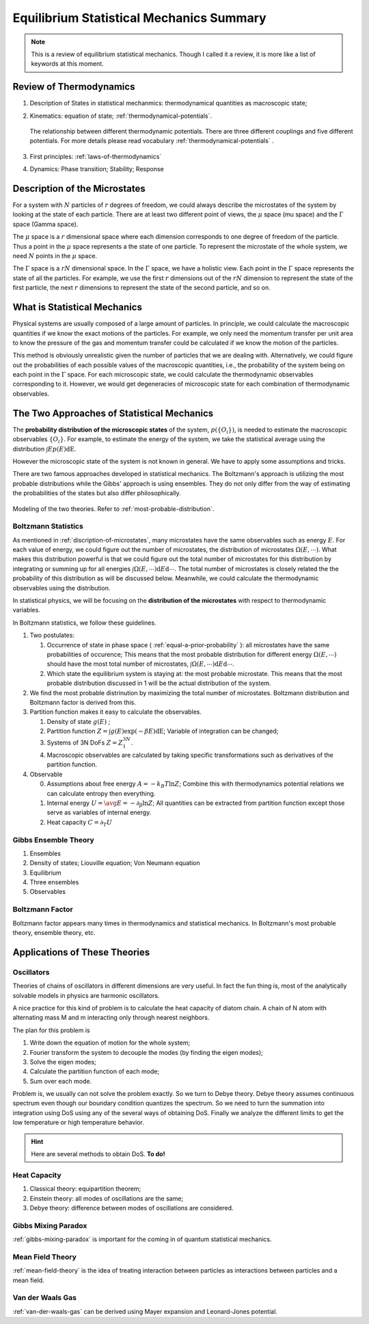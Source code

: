 Equilibrium Statistical Mechanics Summary
================================================

.. note::
   This is a review of equilibrium statistical mechanics. Though I called it a review, it is more like a list of keywords at this moment.


Review of Thermodynamics
--------------------------------------------------

1. Description of States in statistical mechanmics: thermodynamical quantities as macroscopic state;
2. Kinematics: equation of state; :ref:`thermodynamical-potentials`.

   .. figure:: ../vocabulary/images/thermodynamicPotentials.png
      :align: center
      :width: 100%

      The relationship between different thermodynamic potentials. There are three different couplings and five different potentials. For more details please read vocabulary :ref:`thermodynamical-potentials` .

3. First principles: :ref:`laws-of-thermodynamics`
4. Dynamics: Phase transition; Stability; Response

.. _mu-space-and-gamma-space:
.. _discription-of-microstates:

Description of the Microstates
--------------------------------------

For a system with :math:`N` particles of :math:`r` degrees of freedom, we could always describe the microstates of the system by looking at the state of each particle. There are at least two different point of views, the :math:`\mu` space (mu space) and the :math:`\Gamma` space (Gamma space).

The :math:`\mu` space is a :math:`r` dimensional space where each dimension corresponds to one degree of freedom of the particle. Thus a point in the :math:`\mu` space represents a the state of one particle. To represent the microstate of the whole system, we need :math:`N` points in the :math:`\mu` space.

The :math:`\Gamma` space is a :math:`rN` dimensional space. In the :math:`\Gamma` space, we have a holistic view. Each point in the :math:`\Gamma` space represents the state of all the particles. For example, we use the first :math:`r` dimensions out of the :math:`rN` dimension to represent the state of the first particle, the next :math:`r` dimensions to represent the state of the second particle, and so on.


What is Statistical Mechanics
--------------------------------------

Physical systems are usually composed of a large amount of particles. In principle, we could calculate the macroscopic quantities if we know the exact motions of the particles. For example, we only need the momentum transfer per unit area to know the pressure of the gas and momentum transfer could be calculated if we know the motion of the particles.

This method is obviously unrealistic given the number of particles that we are dealing with. Alternatively, we could figure out the probabilities of each possible values of the macroscopic quantities, i.e., the probability of the system being on each point in the :math:`\Gamma` space. For each microscopic state, we could calculate the thermodynamic observables corresponding to it. However, we would get degeneracies of microscopic state for each combination of thermodynamic observables.



The Two Approaches of Statistical Mechanics
---------------------------------------------

The **probability distribution of the microscopic states**  of the system, :math:`p(\{O_i\})`, is needed to estimate the macroscopic observables :math:`\{O_i\}`. For example, to estimate the energy of the system, we take the statistical average using the distribution :math:`\int E p(E) \mathrm dE`.

However the microscopic state of the system is not known in general. We have to apply some assumptions and tricks.

There are two famous approaches developed in statistical mechanics. The Boltzmann's approach is utilizing the most probable distributions while the Gibbs' approach is using ensembles. They do not only differ from the way of estimating the probabilities of the states but also differ philosophically.


.. figure:: images/BoltzmannVSGibbs.png
   :align: center
   :width: 100%

   Modeling of the two theories. Refer to :ref:`most-probable-distribution`.

.. _summary-boltzmann-statistics:

Boltzmann Statistics
~~~~~~~~~~~~~~~~~~~~~~~

As mentioned in :ref:`discription-of-microstates`, many microstates have the same observables such as energy :math:`E`. For each value of energy, we could figure out the number of microstates, the distribution of microstates :math:`\Omega(E, \cdots)`. What makes this distribution powerful is that we could figure out the total number of microstates for this distribution by integrating or summing up for all energies :math:`\int \Omega(E, \cdots) \mathrm d E \mathrm d\cdots`. The total number of microstates is closely related the the probability of this distribution as will be discussed below. Meanwhile, we could calculate the thermodynamic observables using the distribution.

In statistical physics, we will be focusing on the **distribution of the microstates** with respect to thermodynamic variables.

In Boltzmann statistics, we follow these guidelines.

1. Two postulates:

   1. Occurrence of state in phase space ( :ref:`equal-a-prior-probability` ): all microstates have the same probabilities of occurence; This means that the most probable distribution for different energy :math:`\Omega(E, \cdots)` should have the most total number of microstates, :math:`\int \Omega(E, \cdots) \mathrm d E \mathrm d\cdots`.
   2. Which state the equilibrium system is staying at: the most probable microstate. This means that the most probable distribution discussed in 1 will be the actual distribution of the system.

2. We find the most probable distrinution by maximizing the total number of microstates. Boltzmann distribution and Boltzmann factor is derived from this.
3. Partition function makes it easy to calculate the observables.

   1. Density of state :math:`g(E)` ;
   2. Partition function :math:`Z = \int g(E) \exp(-\beta E) \mathrm dE`; Variable of integration can be changed;
   3. Systems of 3N DoFs :math:`Z = Z_1^{3N}`.
   4. Macroscopic observables are calculated by taking specific transformations such as derivatives of the partition function.

4. Observable

   0. Assumptions about free energy :math:`A = - k_B T\ln Z`; Combine this with thermodynamics potential relations we can calculate entropy then everything.
   1. Internal energy :math:`U = \avg{E} = - \partial_\beta \ln Z`; All quantities can be extracted from partition function except those serve as variables of internal energy.
   2. Heat capacity :math:`C = \partial_T U`



Gibbs Ensemble Theory
~~~~~~~~~~~~~~~~~~~~~~~~~


1. Ensembles
2. Density of states; Liouville equation; Von Neumann equation
3. Equilibrium
4. Three ensembles
5. Observables


Boltzmann Factor
~~~~~~~~~~~~~~~~~~~~~~~~~~~

Boltzmann factor appears many times in thermodynamics and statistical mechanics. In Boltzmann's most probable theory, ensemble theory, etc.

Applications of These Theories
-------------------------------

Oscillators
~~~~~~~~~~~~~~~~~~

Theories of chains of oscillators in different dimensions are very useful. In fact the fun thing is, most of the analytically solvable models in physics are harmonic oscillators.

A nice practice for this kind of problem is to calculate the heat capacity of diatom chain. A chain of N atom with alternating mass M and m interacting only through nearest neighbors.

The plan for this problem is

1. Write down the equation of motion for the whole system;
2. Fourier transform the system to decouple the modes (by finding the eigen modes);
3. Solve the eigen modes;
4. Calculate the partition function of each mode;
5. Sum over each mode.

Problem is, we usually can not solve the problem exactly. So we turn to Debye theory. Debye theory assumes continuous spectrum even though our boundary condition quantizes the spectrum. So we need to turn the summation into integration using DoS using any of the several ways of obtaining DoS. Finally we analyze the different limits to get the low temperature or high temperature behavior.



.. hint::
   Here are several methods to obtain DoS. **To do!**




Heat Capacity
~~~~~~~~~~~~~~

1. Classical theory: equipartition theorem;
2. Einstein theory: all modes of oscillations are the same;
3. Debye theory: difference between modes of oscillations are considered.


Gibbs Mixing Paradox
~~~~~~~~~~~~~~~~~~~~~

:ref:`gibbs-mixing-paradox` is important for the coming in of quantum statistical mechanics.



Mean Field Theory
~~~~~~~~~~~~~~~~~~

:ref:`mean-field-theory` is the idea of treating interaction between particles as interactions between particles and a mean field.



Van der Waals Gas
~~~~~~~~~~~~~~~~~~

:ref:`van-der-waals-gas` can be derived using Mayer expansion and Leonard-Jones potential.
